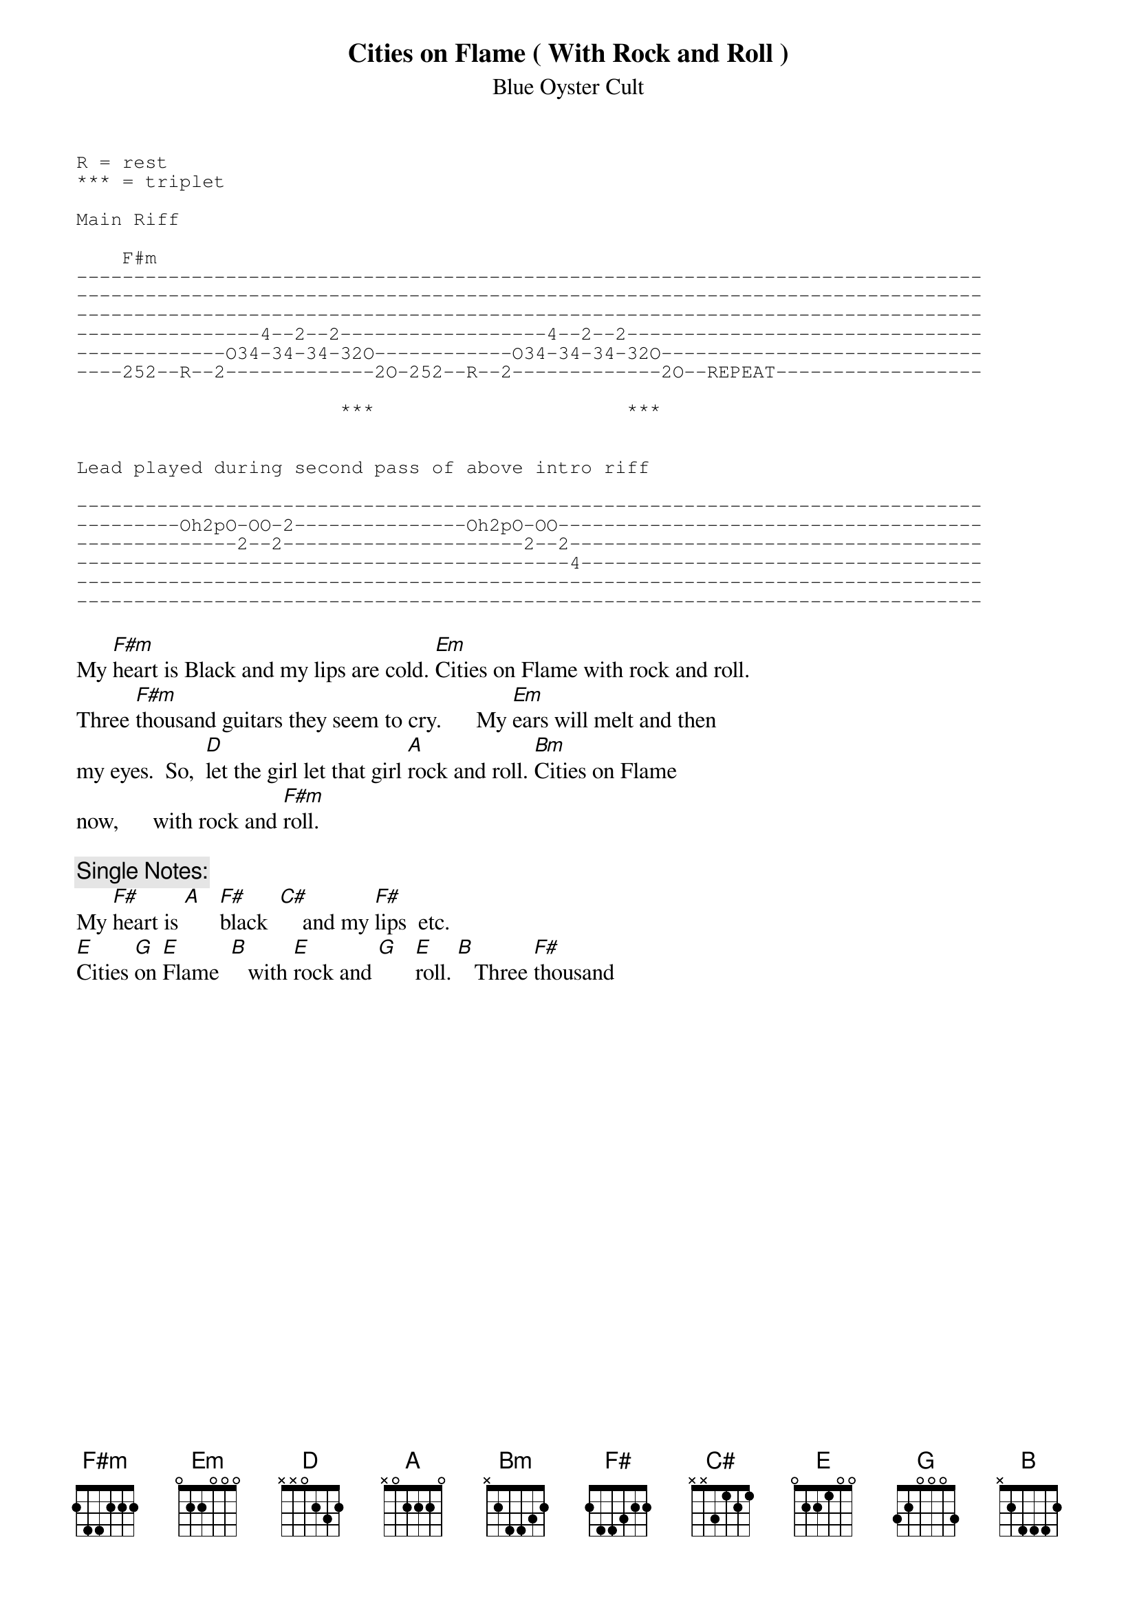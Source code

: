 {t:Cities on Flame ( With Rock and Roll )}
{st:Blue Oyster Cult}
#Key of A so F# Blues type runs work great. Try the CBA + GF#E type triplets
#in the leads. Also choose small three note riffs from the Blues scales and
#try little with the arpeggio of open A.
{sot}
R = rest
*** = triplet

Main Riff

    F#m
-------------------------------------------------------------------------------
-------------------------------------------------------------------------------
-------------------------------------------------------------------------------
----------------4--2--2------------------4--2--2-------------------------------
-------------O34-34-34-32O------------O34-34-34-32O----------------------------
----252--R--2-------------2O-252--R--2-------------2O--REPEAT------------------

                       ***                      ***


Lead played during second pass of above intro riff

-------------------------------------------------------------------------------
---------Oh2pO-OO-2---------------Oh2pO-OO-------------------------------------
--------------2--2---------------------2--2------------------------------------
-------------------------------------------4-----------------------------------
-------------------------------------------------------------------------------
-------------------------------------------------------------------------------
{eot}

My [F#m]heart is Black and my lips are cold. [Em]Cities on Flame with rock and roll.
Three [F#m]thousand guitars they seem to cry.      My [Em]ears will melt and then
my eyes.  So,  [D]let the girl let that girl [A]rock and roll. [Bm]Cities on Flame
now,      with rock and [F#m]roll.

{c:Single Notes:}
My [F#]heart is [A]   [F#]black  [C#]    and my [F#]lips  etc.
[E]Cities [G]on [E]Flame  [B]   with [E]rock and [G]   [E]roll. [B]   Three [F#]thousand
